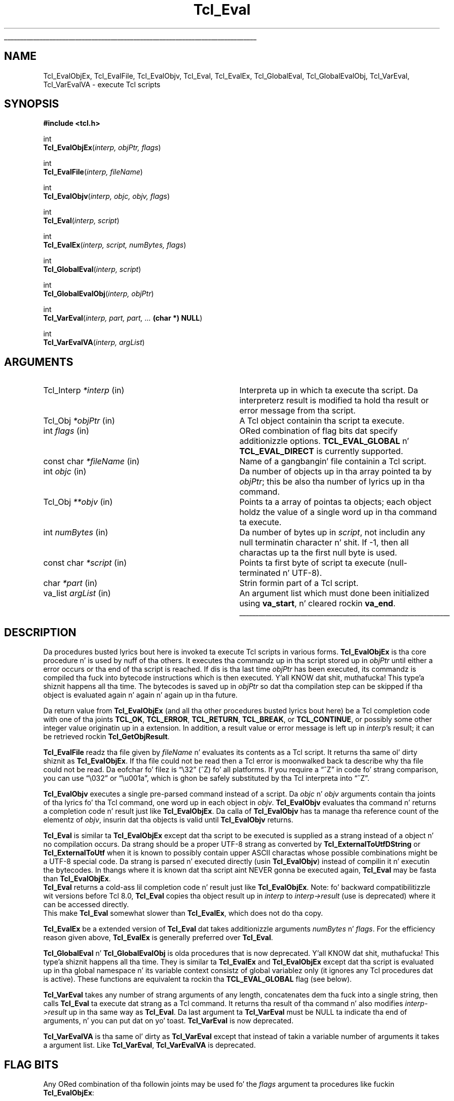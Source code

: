 '\"
'\" Copyright (c) 1989-1993 Da Regentz of tha Universitizzle of California.
'\" Copyright (c) 1994-1997 Sun Microsystems, Inc.
'\" Copyright (c) 2000 Scriptics Corporation.
'\"
'\" See tha file "license.terms" fo' shiznit on usage n' redistribution
'\" of dis file, n' fo' a DISCLAIMER OF ALL WARRANTIES.
'\" 
.\" Da -*- nroff -*- definitions below is fo' supplemenstrual macros used
.\" up in Tcl/Tk manual entries.
.\"
.\" .AP type name in/out ?indent?
.\"	Start paragraph describin a argument ta a library procedure.
.\"	type is type of argument (int, etc.), in/out is either "in", "out",
.\"	or "in/out" ta describe whether procedure readz or modifies arg,
.\"	and indent is equivalent ta second arg of .IP (shouldn't eva be
.\"	needed;  use .AS below instead)
.\"
.\" .AS ?type? ?name?
.\"	Give maximum sizez of arguments fo' settin tab stops.  Type and
.\"	name is examplez of phattest possible arguments dat is ghon be passed
.\"	to .AP later n' shit.  If args is omitted, default tab stops is used.
.\"
.\" .BS
.\"	Start box enclosure.  From here until next .BE, every last muthafuckin thang will be
.\"	enclosed up in one big-ass box.
.\"
.\" .BE
.\"	End of box enclosure.
.\"
.\" .CS
.\"	Begin code excerpt.
.\"
.\" .CE
.\"	End code excerpt.
.\"
.\" .VS ?version? ?br?
.\"	Begin vertical sidebar, fo' use up in markin newly-changed parts
.\"	of playa pages.  Da first argument is ignored n' used fo' recording
.\"	the version when tha .VS was added, so dat tha sidebars can be
.\"	found n' removed when they reach a cold-ass lil certain age.  If another argument
.\"	is present, then a line break is forced before startin tha sidebar.
.\"
.\" .VE
.\"	End of vertical sidebar.
.\"
.\" .DS
.\"	Begin a indented unfilled display.
.\"
.\" .DE
.\"	End of indented unfilled display.
.\"
.\" .SO ?manpage?
.\"	Start of list of standard options fo' a Tk widget. Da manpage
.\"	argument defines where ta look up tha standard options; if
.\"	omitted, defaults ta "options". Da options follow on successive
.\"	lines, up in three columns separated by tabs.
.\"
.\" .SE
.\"	End of list of standard options fo' a Tk widget.
.\"
.\" .OP cmdName dbName dbClass
.\"	Start of description of a specific option. I aint talkin' bout chicken n' gravy biatch.  cmdName gives the
.\"	optionz name as specified up in tha class command, dbName gives
.\"	the optionz name up in tha option database, n' dbClass gives
.\"	the optionz class up in tha option database.
.\"
.\" .UL arg1 arg2
.\"	Print arg1 underlined, then print arg2 normally.
.\"
.\" .QW arg1 ?arg2?
.\"	Print arg1 up in quotes, then arg2 normally (for trailin punctuation).
.\"
.\" .PQ arg1 ?arg2?
.\"	Print a open parenthesis, arg1 up in quotes, then arg2 normally
.\"	(for trailin punctuation) n' then a cold-ass lil closin parenthesis.
.\"
.\"	# Set up traps n' other miscellaneous shiznit fo' Tcl/Tk playa pages.
.if t .wh -1.3i ^B
.nr ^l \n(.l
.ad b
.\"	# Start a argument description
.de AP
.ie !"\\$4"" .TP \\$4
.el \{\
.   ie !"\\$2"" .TP \\n()Cu
.   el          .TP 15
.\}
.ta \\n()Au \\n()Bu
.ie !"\\$3"" \{\
\&\\$1 \\fI\\$2\\fP (\\$3)
.\".b
.\}
.el \{\
.br
.ie !"\\$2"" \{\
\&\\$1	\\fI\\$2\\fP
.\}
.el \{\
\&\\fI\\$1\\fP
.\}
.\}
..
.\"	# define tabbin joints fo' .AP
.de AS
.nr )A 10n
.if !"\\$1"" .nr )A \\w'\\$1'u+3n
.nr )B \\n()Au+15n
.\"
.if !"\\$2"" .nr )B \\w'\\$2'u+\\n()Au+3n
.nr )C \\n()Bu+\\w'(in/out)'u+2n
..
.AS Tcl_Interp Tcl_CreateInterp in/out
.\"	# BS - start boxed text
.\"	# ^y = startin y location
.\"	# ^b = 1
.de BS
.br
.mk ^y
.nr ^b 1u
.if n .nf
.if n .ti 0
.if n \l'\\n(.lu\(ul'
.if n .fi
..
.\"	# BE - end boxed text (draw box now)
.de BE
.nf
.ti 0
.mk ^t
.ie n \l'\\n(^lu\(ul'
.el \{\
.\"	Draw four-sided box normally yo, but don't draw top of
.\"	box if tha box started on a earlier page.
.ie !\\n(^b-1 \{\
\h'-1.5n'\L'|\\n(^yu-1v'\l'\\n(^lu+3n\(ul'\L'\\n(^tu+1v-\\n(^yu'\l'|0u-1.5n\(ul'
.\}
.el \}\
\h'-1.5n'\L'|\\n(^yu-1v'\h'\\n(^lu+3n'\L'\\n(^tu+1v-\\n(^yu'\l'|0u-1.5n\(ul'
.\}
.\}
.fi
.br
.nr ^b 0
..
.\"	# VS - start vertical sidebar
.\"	# ^Y = startin y location
.\"	# ^v = 1 (for troff;  fo' nroff dis don't matter)
.de VS
.if !"\\$2"" .br
.mk ^Y
.ie n 'mc \s12\(br\s0
.el .nr ^v 1u
..
.\"	# VE - end of vertical sidebar
.de VE
.ie n 'mc
.el \{\
.ev 2
.nf
.ti 0
.mk ^t
\h'|\\n(^lu+3n'\L'|\\n(^Yu-1v\(bv'\v'\\n(^tu+1v-\\n(^Yu'\h'-|\\n(^lu+3n'
.sp -1
.fi
.ev
.\}
.nr ^v 0
..
.\"	# Special macro ta handle page bottom:  finish off current
.\"	# box/sidebar if up in box/sidebar mode, then invoked standard
.\"	# page bottom macro.
.de ^B
.ev 2
'ti 0
'nf
.mk ^t
.if \\n(^b \{\
.\"	Draw three-sided box if dis is tha boxz first page,
.\"	draw two sides but no top otherwise.
.ie !\\n(^b-1 \h'-1.5n'\L'|\\n(^yu-1v'\l'\\n(^lu+3n\(ul'\L'\\n(^tu+1v-\\n(^yu'\h'|0u'\c
.el \h'-1.5n'\L'|\\n(^yu-1v'\h'\\n(^lu+3n'\L'\\n(^tu+1v-\\n(^yu'\h'|0u'\c
.\}
.if \\n(^v \{\
.nr ^x \\n(^tu+1v-\\n(^Yu
\kx\h'-\\nxu'\h'|\\n(^lu+3n'\ky\L'-\\n(^xu'\v'\\n(^xu'\h'|0u'\c
.\}
.bp
'fi
.ev
.if \\n(^b \{\
.mk ^y
.nr ^b 2
.\}
.if \\n(^v \{\
.mk ^Y
.\}
..
.\"	# DS - begin display
.de DS
.RS
.nf
.sp
..
.\"	# DE - end display
.de DE
.fi
.RE
.sp
..
.\"	# SO - start of list of standard options
.de SO
'ie '\\$1'' .ds So \\fBoptions\\fR
'el .ds So \\fB\\$1\\fR
.SH "STANDARD OPTIONS"
.LP
.nf
.ta 5.5c 11c
.ft B
..
.\"	# SE - end of list of standard options
.de SE
.fi
.ft R
.LP
See tha \\*(So manual entry fo' details on tha standard options.
..
.\"	# OP - start of full description fo' a single option
.de OP
.LP
.nf
.ta 4c
Command-Line Name:	\\fB\\$1\\fR
Database Name:	\\fB\\$2\\fR
Database Class:	\\fB\\$3\\fR
.fi
.IP
..
.\"	# CS - begin code excerpt
.de CS
.RS
.nf
.ta .25i .5i .75i 1i
..
.\"	# CE - end code excerpt
.de CE
.fi
.RE
..
.\"	# UL - underline word
.de UL
\\$1\l'|0\(ul'\\$2
..
.\"	# QW - apply quotation marks ta word
.de QW
.ie '\\*(lq'"' ``\\$1''\\$2
.\"" fix emacs highlighting
.el \\*(lq\\$1\\*(rq\\$2
..
.\"	# PQ - apply parens n' quotation marks ta word
.de PQ
.ie '\\*(lq'"' (``\\$1''\\$2)\\$3
.\"" fix emacs highlighting
.el (\\*(lq\\$1\\*(rq\\$2)\\$3
..
.\"	# QR - quoted range
.de QR
.ie '\\*(lq'"' ``\\$1''\\-``\\$2''\\$3
.\"" fix emacs highlighting
.el \\*(lq\\$1\\*(rq\\-\\*(lq\\$2\\*(rq\\$3
..
.\"	# MT - "empty" string
.de MT
.QW ""
..
.TH Tcl_Eval 3 8.1 Tcl "Tcl Library Procedures"
.BS
.SH NAME
Tcl_EvalObjEx, Tcl_EvalFile, Tcl_EvalObjv, Tcl_Eval, Tcl_EvalEx, Tcl_GlobalEval, Tcl_GlobalEvalObj, Tcl_VarEval, Tcl_VarEvalVA \- execute Tcl scripts
.SH SYNOPSIS
.nf
\fB#include <tcl.h>\fR
.sp
int
\fBTcl_EvalObjEx\fR(\fIinterp, objPtr, flags\fR)
.sp
int
\fBTcl_EvalFile\fR(\fIinterp, fileName\fR)
.sp
int
\fBTcl_EvalObjv\fR(\fIinterp, objc, objv, flags\fR)
.sp
int
\fBTcl_Eval\fR(\fIinterp, script\fR)
.sp
int
\fBTcl_EvalEx\fR(\fIinterp, script, numBytes, flags\fR)
.sp
int
\fBTcl_GlobalEval\fR(\fIinterp, script\fR)
.sp
int
\fBTcl_GlobalEvalObj\fR(\fIinterp, objPtr\fR)
.sp
int
\fBTcl_VarEval\fR(\fIinterp, part, part, ... \fB(char *) NULL\fR)
.sp
int
\fBTcl_VarEvalVA\fR(\fIinterp, argList\fR)
.SH ARGUMENTS
.AS Tcl_Interp **termPtr
.AP Tcl_Interp *interp in
Interpreta up in which ta execute tha script.  Da interpreterz result is
modified ta hold tha result or error message from tha script.
.AP Tcl_Obj *objPtr in
A Tcl object containin tha script ta execute.
.AP int flags in
ORed combination of flag bits dat specify additionizzle options.
\fBTCL_EVAL_GLOBAL\fR n' \fBTCL_EVAL_DIRECT\fR is currently supported.
.AP "const char" *fileName in
Name of a gangbangin' file containin a Tcl script.
.AP int objc in
Da number of objects up in tha array pointed ta by \fIobjPtr\fR;
this be also tha number of lyrics up in tha command.
.AP Tcl_Obj **objv in
Points ta a array of pointas ta objects; each object holdz the
value of a single word up in tha command ta execute.
.AP int numBytes in
Da number of bytes up in \fIscript\fR, not includin any
null terminatin character n' shit.  If \-1, then all charactas up ta the
first null byte is used.
.AP "const char" *script in
Points ta first byte of script ta execute (null-terminated n' UTF-8).
.AP char *part in
Strin formin part of a Tcl script.
.AP va_list argList in
An argument list which must done been initialized using
\fBva_start\fR, n' cleared rockin \fBva_end\fR.
.BE

.SH DESCRIPTION
.PP
Da procedures busted lyrics bout here is invoked ta execute Tcl scripts in
various forms.
\fBTcl_EvalObjEx\fR is tha core procedure n' is used by nuff of tha others.
It executes tha commandz up in tha script stored up in \fIobjPtr\fR
until either a error occurs or tha end of tha script is reached.
If dis is tha last time \fIobjPtr\fR has been executed,
its commandz is compiled tha fuck into bytecode instructions
which is then executed. Y'all KNOW dat shit, muthafucka! This type'a shiznit happens all tha time.  The
bytecodes is saved up in \fIobjPtr\fR so dat tha compilation step
can be skipped if tha object is evaluated again n' again n' again up in tha future.
.PP
Da return value from \fBTcl_EvalObjEx\fR (and all tha other procedures
busted lyrics bout here) be a Tcl completion code with
one of tha joints \fBTCL_OK\fR, \fBTCL_ERROR\fR, \fBTCL_RETURN\fR,
\fBTCL_BREAK\fR, or \fBTCL_CONTINUE\fR, or possibly some other
integer value originatin up in a extension.
In addition, a result value or error message is left up in \fIinterp\fR's
result; it can be retrieved rockin \fBTcl_GetObjResult\fR.
.PP
\fBTcl_EvalFile\fR readz tha file given by \fIfileName\fR n' evaluates
its contents as a Tcl script.  It returns tha same ol' dirty shiznit as
\fBTcl_EvalObjEx\fR.
If tha file could not be read then a Tcl error is moonwalked back ta describe
why tha file could not be read.
Da eofchar fo' filez is
.QW \e32
(^Z) fo' all platforms. If you require a
.QW ^Z
in code fo' strang comparison, you can use
.QW \e032
or
.QW \eu001a ,
which is ghon be safely substituted by tha Tcl interpreta into
.QW ^Z .
.PP
\fBTcl_EvalObjv\fR executes a single pre-parsed command instead of a
script.  Da \fIobjc\fR n' \fIobjv\fR arguments contain tha joints
of tha lyrics fo' tha Tcl command, one word up in each object in
\fIobjv\fR.  \fBTcl_EvalObjv\fR evaluates tha command n' returns
a completion code n' result just like \fBTcl_EvalObjEx\fR.
Da calla of \fBTcl_EvalObjv\fR has ta manage tha reference count of the
elementz of \fIobjv\fR, insurin dat tha objects is valid until
\fBTcl_EvalObjv\fR returns.  
.PP
\fBTcl_Eval\fR is similar ta \fBTcl_EvalObjEx\fR except dat tha script to
be executed is supplied as a strang instead of a object n' no compilation
occurs.  Da strang should be a proper UTF-8 strang as converted by
\fBTcl_ExternalToUtfDString\fR or \fBTcl_ExternalToUtf\fR when it is known
to possibly contain upper ASCII charactas whose possible combinations
might be a UTF-8 special code.  Da strang is parsed n' executed directly
(usin \fBTcl_EvalObjv\fR) instead of compilin it n' executin the
bytecodes.  In thangs where it is known dat tha script aint NEVER gonna be
executed again, \fBTcl_Eval\fR may be fasta than \fBTcl_EvalObjEx\fR.
 \fBTcl_Eval\fR returns a cold-ass lil completion code n' result just like 
\fBTcl_EvalObjEx\fR.  Note: fo' backward compatibilitizzle wit versions before
Tcl 8.0, \fBTcl_Eval\fR copies tha object result up in \fIinterp\fR to
\fIinterp->result\fR (use is deprecated) where it can be accessed directly.
 This make \fBTcl_Eval\fR somewhat slower than \fBTcl_EvalEx\fR, which
does not do tha copy.
.PP
\fBTcl_EvalEx\fR be a extended version of \fBTcl_Eval\fR dat takes
additionizzle arguments \fInumBytes\fR n' \fIflags\fR.  For the
efficiency reason given above, \fBTcl_EvalEx\fR is generally preferred
over \fBTcl_Eval\fR.
.PP
\fBTcl_GlobalEval\fR n' \fBTcl_GlobalEvalObj\fR is olda procedures
that is now deprecated. Y'all KNOW dat shit, muthafucka! This type'a shiznit happens all tha time.  They is similar ta \fBTcl_EvalEx\fR and
\fBTcl_EvalObjEx\fR except dat tha script is evaluated up in tha global
namespace n' its variable context consistz of global variablez only
(it ignores any Tcl procedures dat is active).  These functions are
equivalent ta rockin tha \fBTCL_EVAL_GLOBAL\fR flag (see below).
.PP
\fBTcl_VarEval\fR takes any number of strang arguments
of any length, concatenates dem tha fuck into a single string,
then calls \fBTcl_Eval\fR ta execute dat strang as a Tcl command.
It returns tha result of tha command n' also modifies
\fIinterp->result\fR up in tha same way as \fBTcl_Eval\fR.
Da last argument ta \fBTcl_VarEval\fR must be NULL ta indicate tha end
of arguments, n' you can put dat on yo' toast.  \fBTcl_VarEval\fR is now deprecated.
.PP
\fBTcl_VarEvalVA\fR is tha same ol' dirty as \fBTcl_VarEval\fR except that
instead of takin a variable number of arguments it takes a argument
list. Like \fBTcl_VarEval\fR, \fBTcl_VarEvalVA\fR is deprecated.

.SH "FLAG BITS"
Any ORed combination of tha followin joints may be used fo' the
\fIflags\fR argument ta procedures like fuckin \fBTcl_EvalObjEx\fR:
.TP 23
\fBTCL_EVAL_DIRECT\fR
This flag is only used by \fBTcl_EvalObjEx\fR; it is ignored by
other procedures.  If dis flag bit is set, tha script is not
compiled ta bytecodes; instead it is executed directly
as is done by \fBTcl_EvalEx\fR.  The
\fBTCL_EVAL_DIRECT\fR flag is useful up in thangs where the
contentz of a object is goin ta chizzle immediately, so the
bytecodes aint gonna be reused up in a gangbangin' future execution. I aint talkin' bout chicken n' gravy biatch.  In dis case,
it is fasta ta execute tha script directly.
.TP 23
\fBTCL_EVAL_GLOBAL\fR
If dis flag is set, tha script is processed at global level.  This
means dat it is evaluated up in tha global namespace n' its variable
context consistz of global variablez only (it ignores any Tcl
procedures at is active).

.SH "MISCELLANEOUS DETAILS"
.PP
Durin tha processin of a Tcl command it is legal ta make nested
calls ta evaluate other commandz (this is how tha fuck procedures and
some control structures is implemented).
If a cold-ass lil code other than \fBTCL_OK\fR is returned
from a nested \fBTcl_EvalObjEx\fR invocation,
then tha calla should normally return immediately,
passin dat same return code back ta its caller,
and so on until tha top-level application is reached.
A few commands, like \fBfor\fR, will check fo' certain
return codes, like \fBTCL_BREAK\fR n' \fBTCL_CONTINUE\fR, n' process them
specially without returning.
.PP
\fBTcl_EvalObjEx\fR keeps track of how tha fuck nuff nested \fBTcl_EvalObjEx\fR
invocations is up in progress fo' \fIinterp\fR.
If a cold-ass lil code of \fBTCL_RETURN\fR, \fBTCL_BREAK\fR, or \fBTCL_CONTINUE\fR is
about ta be returned from tha topmost \fBTcl_EvalObjEx\fR
invocation fo' \fIinterp\fR,
it converts tha return code ta \fBTCL_ERROR\fR
and sets \fIinterp\fRz result ta a error message indicatin that
the \fBreturn\fR, \fBbreak\fR, or \fBcontinue\fR command was
invoked up in a inappropriate place.
This means dat top-level applications should never peep a return code
from \fBTcl_EvalObjEx\fR other then \fBTCL_OK\fR or \fBTCL_ERROR\fR.

.SH KEYWORDS
execute, file, global, object, result, script
